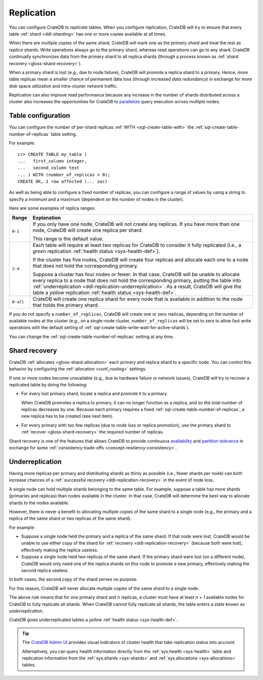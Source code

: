 .. _ddl-replication:

===========
Replication
===========

You can configure CrateDB to *replicate* tables. When you configure
replication, CrateDB will try to ensure that every table :ref:`shard
<ddl-sharding>` has one or more copies available at all times.

When there are multiple copies of the same shard, CrateDB will mark one as the
*primary shard* and treat the rest as *replica shards*. Write operations
always go to the primary shard, whereas read operations can go to any
shard. CrateDB continually synchronizes data from the primary shard to all
replica shards (through a process known as :ref:`shard recovery
<gloss-shard-recovery>`).

When a primary shard is lost (e.g., due to node failure), CrateDB will promote
a replica shard to a primary. Hence, more table replicas mean a smaller chance
of permanent data loss (through increased `data redundancy`) in exchange for
more disk space utilization and intra-cluster network traffic.

Replication can also improve read performance because any increase in the
number of shards distributed across a cluster also increases the opportunities
for CrateDB to `parallelize`_ query execution across multiple nodes.


.. _ddl-replication-config:

Table configuration
===================

You can configure the number of per-shard replicas :ref:`WITH
<sql-create-table-with>` the :ref:`sql-create-table-number-of-replicas` table
setting.

For example::

    cr> CREATE TABLE my_table (
    ...   first_column integer,
    ...   second_column text
    ... ) WITH (number_of_replicas = 0);
    CREATE OK, 1 row affected (... sec)

As well as being able to configure a fixed number of replicas, you can
configure a range of values by using a string to specify a minimum and a
maximum (dependent on the number of nodes in the cluster).

Here are some examples of replica ranges:

========= =====================================================================
Range     Explanation
========= =====================================================================
``0-1``   If you only have one node, CrateDB will not create any replicas. If
          you have more than one node, CrateDB will create one replica per
          shard.

          This range is the default value.
--------- ---------------------------------------------------------------------
``2-4``   Each table will require at least two replicas for CrateDB to consider
          it fully replicated (i.e., a *green* replication :ref:`health status
          <sys-health-def>`).

          If the cluster has five nodes, CrateDB will create four replicas and
          allocate each one to a node that does not hold the corresponding
          primary.

          Suppose a cluster has four nodes or fewer. In that case, CrateDB will
          be unable to allocate every replica to a node that does not hold the
          corresponding primary, putting the table into :ref:`underreplication
          <ddl-replication-underreplication>`. As a result, CrateDB will give
          the table a *yellow* replication :ref:`health status
          <sys-health-def>`.
--------- ---------------------------------------------------------------------
``0-all`` CrateDB will create one replica shard for every node that is
          available in addition to the node that holds the primary shard.
========= =====================================================================

If you do not specify a ``number_of_replicas``, CrateDB will create one or zero
replicas, depending on the number of available nodes at the cluster (e.g., on a
single-node cluster, ``number_of_replicas`` will be set to zero to allow fast
write operations with the default setting of
:ref:`sql-create-table-write-wait-for-active-shards`).

You can change the :ref:`sql-create-table-number-of-replicas` setting at any
time.

.. SEEALSO::

    :ref:`CREATE TABLE: WITH clause <sql-create-table-number-of-replicas>`


.. _ddl-replication-recovery:

Shard recovery
==============

CrateDB :ref:`allocates <gloss-shard-allocation>` each primary and replica
shard to a specific node. You can control this behavior by configuring the
:ref:`allocation <conf_routing>` settings.

If one or more nodes become unavailable (e.g., due to hardware failure or
network issues), CrateDB will try to recover a replicated table by doing the
following:

.. rst-class:: open

- For every lost primary shard, locate a replica and promote it to a primary.

  When CrateDB promotes a replica to primary, it can no longer function as a
  replica, and so the total number of replicas decreases by one. Because each
  primary requires a fixed :ref:`sql-create-table-number-of-replicas`, a new
  replica has to be created (see next item).

- For every primary with too few replicas (due to node loss or replica
  promotion), use the primary shard to :ref:`recover <gloss-shard-recovery>`
  the required number of replicas.

Shard recovery is one of the features that allows CrateDB to provide continuous
`availability`_ and `partition tolerance`_ in exchange for some
:ref:`consistency trade-offs <concept-resiliency-consistency>`.

.. SEEALSO::

    `Wikipedia: CAP theorem`_

.. _ddl-replication-underreplication:

Underreplication
================

Having more replicas per primary and distributing shards as thinly as possible
(i.e., fewer shards per node) can both increase chances of a :ref:`successful
recovery <ddl-replication-recovery>` in the event of node loss.

A single node can hold multiple shards belonging to the same table. For
example, suppose a table has more shards (primaries and replicas) than nodes
available in the cluster. In that case, CrateDB will determine the best way to
allocate shards to the nodes available.

However, there is never a benefit to allocating multiple copies of the same
shard to a single node (e.g., the primary and a replica of the same shard or
two replicas of the same shard).

For example:

.. rst-class:: open

- Suppose a single node held the primary and a replica of the same
  shard. If that node were lost, CrateDB would be unable to use either copy of
  the shard for :ref:`recovery <ddl-replication-recovery>` (because both were
  lost), effectively making the replica useless.

- Suppose a single node held two replicas of the same shard. If the primary
  shard were lost (on a different node), CrateDB would only need one of the
  replica shards on this node to promote a new primary, effectively making the
  second replica useless.

In both cases, the second copy of the shard serves no purpose.

For this reason, CrateDB will never allocate multiple copies of the same shard
to a single node.

The above rule means that for *one* primary shard and *n* replicas, a cluster
must have at least *n + 1* available nodes for CrateDB to fully replicate all
shards. When CrateDB cannot fully replicate all shards, the table enters a
state known as *underreplication*.

CrateDB gives underreplicated tables a *yellow* :ref:`health status
<sys-health-def>`.

.. TIP::

    The `CrateDB Admin UI`_ provides visual indicators of cluster health that
    take replication status into account.

    Alternatively, you can query health information directly from the
    :ref:`sys.health <sys-health>` table and replication information from the
    :ref:`sys.shards <sys-shards>` and :ref:`sys.allocations <sys-allocations>`
    tables.


.. _availability: https://en.wikipedia.org/wiki/Availability
.. _CrateDB Admin UI: https://cratedb.com/docs/clients/admin-ui/en/latest/
.. _data redundancy: https://en.wikipedia.org/wiki/Data_redundancy
.. _parallelize: https://en.wikipedia.org/wiki/Distributed_computing
.. _partition tolerance: https://en.wikipedia.org/wiki/Network_partitioning
.. _Wikipedia\: CAP theorem: https://en.wikipedia.org/wiki/CAP_theorem
